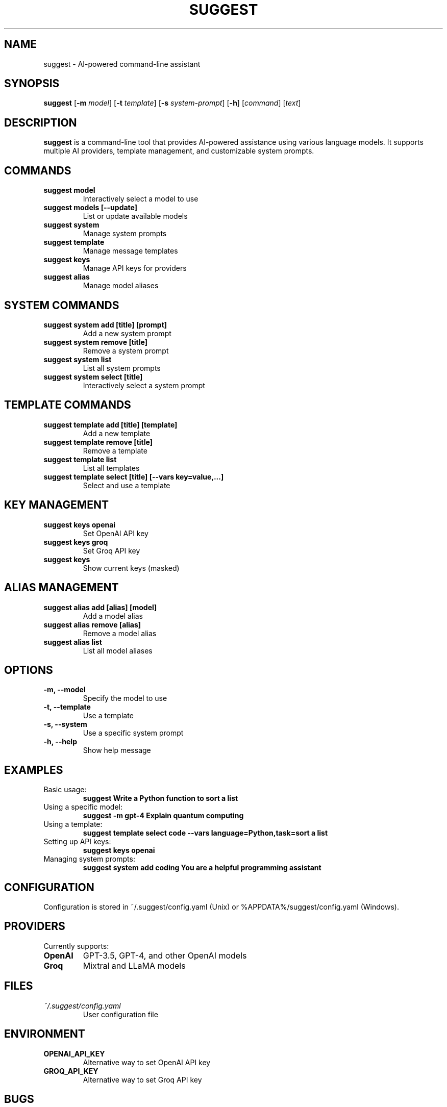 .TH SUGGEST 1 "April 2024" "suggest 1.0" "User Commands"

.SH NAME
suggest \- AI-powered command-line assistant

.SH SYNOPSIS
.B suggest
[\fB\-m\fR \fImodel\fR]
[\fB\-t\fR \fItemplate\fR]
[\fB\-s\fR \fIsystem-prompt\fR]
[\fB\-h\fR]
[\fIcommand\fR]
[\fItext\fR]

.SH DESCRIPTION
.B suggest
is a command-line tool that provides AI-powered assistance using various language models. It supports multiple AI providers, template management, and customizable system prompts.

.SH COMMANDS
.TP
.B suggest model
Interactively select a model to use
.TP
.B suggest models [\-\-update]
List or update available models
.TP
.B suggest system
Manage system prompts
.TP
.B suggest template
Manage message templates
.TP
.B suggest keys
Manage API keys for providers
.TP
.B suggest alias
Manage model aliases

.SH SYSTEM COMMANDS
.TP
.B suggest system add [title] [prompt]
Add a new system prompt
.TP
.B suggest system remove [title]
Remove a system prompt
.TP
.B suggest system list
List all system prompts
.TP
.B suggest system select [title]
Interactively select a system prompt

.SH TEMPLATE COMMANDS
.TP
.B suggest template add [title] [template]
Add a new template
.TP
.B suggest template remove [title]
Remove a template
.TP
.B suggest template list
List all templates
.TP
.B suggest template select [title] [\-\-vars key=value,...]
Select and use a template

.SH KEY MANAGEMENT
.TP
.B suggest keys openai
Set OpenAI API key
.TP
.B suggest keys groq
Set Groq API key
.TP
.B suggest keys
Show current keys (masked)

.SH ALIAS MANAGEMENT
.TP
.B suggest alias add [alias] [model]
Add a model alias
.TP
.B suggest alias remove [alias]
Remove a model alias
.TP
.B suggest alias list
List all model aliases

.SH OPTIONS
.TP
.B \-m, \-\-model
Specify the model to use
.TP
.B \-t, \-\-template
Use a template
.TP
.B \-s, \-\-system
Use a specific system prompt
.TP
.B \-h, \-\-help
Show help message

.SH EXAMPLES
.TP
Basic usage:
.B suggest "Write a Python function to sort a list"
.TP
Using a specific model:
.B suggest \-m gpt-4 "Explain quantum computing"
.TP
Using a template:
.B suggest template select code \-\-vars "language=Python,task=sort a list"
.TP
Setting up API keys:
.B suggest keys openai
.TP
Managing system prompts:
.B suggest system add "coding" "You are a helpful programming assistant"

.SH CONFIGURATION
Configuration is stored in ~/.suggest/config.yaml (Unix) or %APPDATA%/suggest/config.yaml (Windows).

.SH PROVIDERS
Currently supports:
.TP
.B OpenAI
GPT-3.5, GPT-4, and other OpenAI models
.TP
.B Groq
Mixtral and LLaMA models

.SH FILES
.TP
.I ~/.suggest/config.yaml
User configuration file

.SH ENVIRONMENT
.TP
.B OPENAI_API_KEY
Alternative way to set OpenAI API key
.TP
.B GROQ_API_KEY
Alternative way to set Groq API key

.SH BUGS
Report bugs at: https://github.com/yourusername/suggest/issues

.SH AUTHOR
Your Name <your.email@example.com>

.SH COPYRIGHT
Copyright © 2024 Your Name. License MIT.

.SH SEE ALSO
Full documentation at: https://github.com/yourusername/suggest 